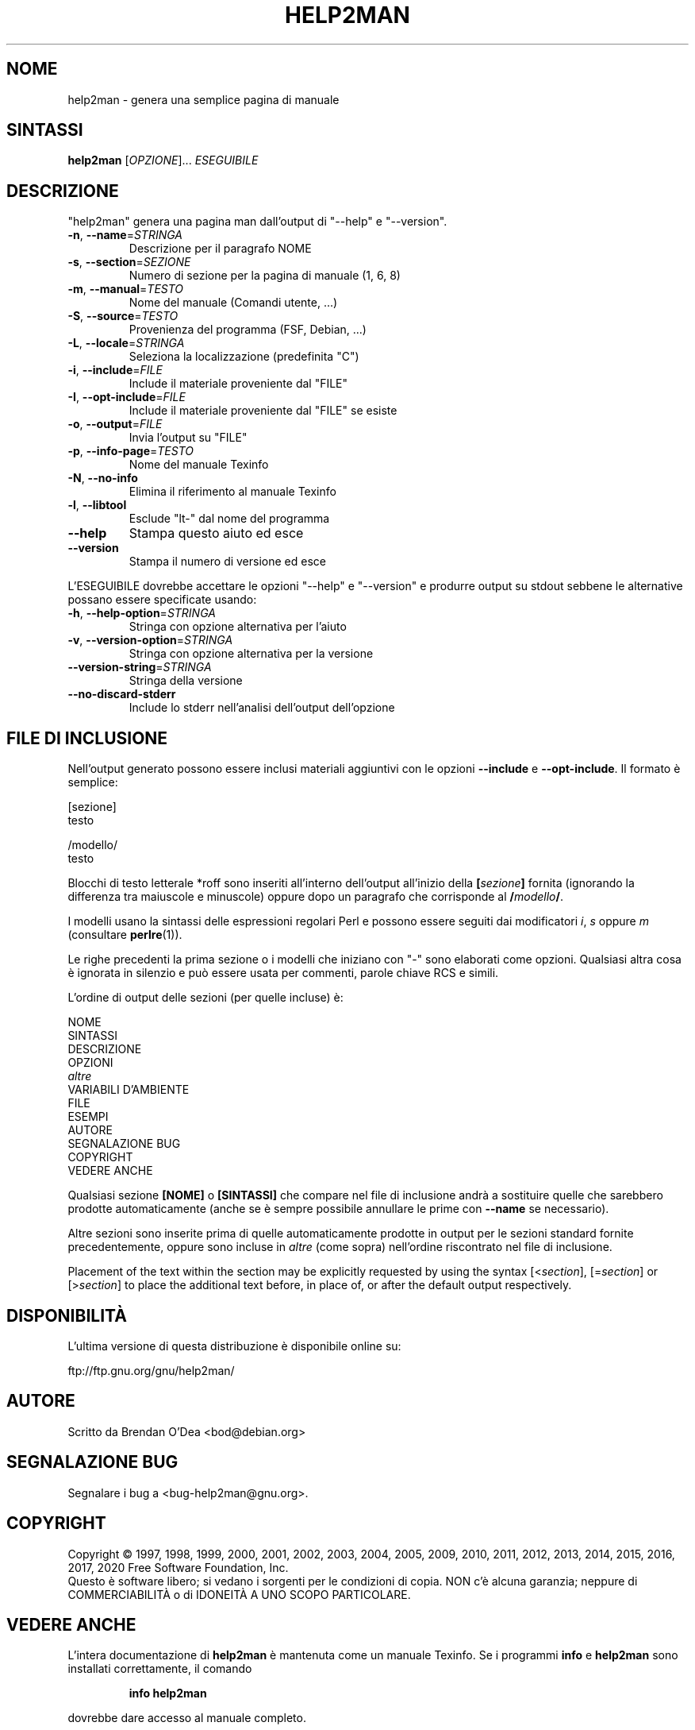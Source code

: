 .\" DO NOT MODIFY THIS FILE!  It was generated by help2man 1.47.14.
.TH HELP2MAN "1" "aprile 2020" "help2man 1.47.14" "Comandi utente"
.SH NOME
help2man \- genera una semplice pagina di manuale
.SH SINTASSI
.B help2man
[\fI\,OPZIONE\/\fR]... \fI\,ESEGUIBILE\/\fR
.SH DESCRIZIONE
"help2man" genera una pagina man dall'output di "\-\-help" e "\-\-version".
.TP
\fB\-n\fR, \fB\-\-name\fR=\fI\,STRINGA\/\fR
Descrizione per il paragrafo NOME
.TP
\fB\-s\fR, \fB\-\-section\fR=\fI\,SEZIONE\/\fR
Numero di sezione per la pagina di manuale (1, 6, 8)
.TP
\fB\-m\fR, \fB\-\-manual\fR=\fI\,TESTO\/\fR
Nome del manuale (Comandi utente, ...)
.TP
\fB\-S\fR, \fB\-\-source\fR=\fI\,TESTO\/\fR
Provenienza del programma (FSF, Debian, ...)
.TP
\fB\-L\fR, \fB\-\-locale\fR=\fI\,STRINGA\/\fR
Seleziona la localizzazione (predefinita "C")
.TP
\fB\-i\fR, \fB\-\-include\fR=\fI\,FILE\/\fR
Include il materiale proveniente dal "FILE"
.TP
\fB\-I\fR, \fB\-\-opt\-include\fR=\fI\,FILE\/\fR
Include il materiale proveniente dal "FILE" se esiste
.TP
\fB\-o\fR, \fB\-\-output\fR=\fI\,FILE\/\fR
Invia l'output su "FILE"
.TP
\fB\-p\fR, \fB\-\-info\-page\fR=\fI\,TESTO\/\fR
Nome del manuale Texinfo
.TP
\fB\-N\fR, \fB\-\-no\-info\fR
Elimina il riferimento al manuale Texinfo
.TP
\fB\-l\fR, \fB\-\-libtool\fR
Esclude "lt\-" dal nome del programma
.TP
\fB\-\-help\fR
Stampa questo aiuto ed esce
.TP
\fB\-\-version\fR
Stampa il numero di versione ed esce
.PP
L'ESEGUIBILE dovrebbe accettare le opzioni "\-\-help" e "\-\-version" e produrre output su
stdout sebbene le alternative possano essere specificate usando:
.TP
\fB\-h\fR, \fB\-\-help\-option\fR=\fI\,STRINGA\/\fR
Stringa con opzione alternativa per l'aiuto
.TP
\fB\-v\fR, \fB\-\-version\-option\fR=\fI\,STRINGA\/\fR
Stringa con opzione alternativa per la versione
.TP
\fB\-\-version\-string\fR=\fI\,STRINGA\/\fR
Stringa della versione
.TP
\fB\-\-no\-discard\-stderr\fR
Include lo stderr nell'analisi dell'output dell'opzione
.SH "FILE DI INCLUSIONE"
Nell'output generato possono essere inclusi materiali aggiuntivi con le opzioni
.B \-\-include
e
.BR \-\-opt\-include .
Il formato è semplice:

    [sezione]
    testo

    /modello/
    testo

Blocchi di testo letterale *roff sono inseriti all'interno dell'output
all'inizio della
.BI [ sezione ]
fornita (ignorando la differenza tra maiuscole e minuscole)
oppure dopo un paragrafo che corrisponde al
.BI / modello /\fR.

I modelli usano la sintassi delle espressioni regolari Perl e possono essere seguiti dai
modificatori
.IR i ,
.I s
oppure
.I m
(consultare
.BR perlre (1)).

Le righe precedenti la prima sezione o i modelli che iniziano con "\-" sono
elaborati come opzioni.  Qualsiasi altra cosa è ignorata in silenzio e può essere
usata per commenti, parole chiave RCS e simili.

L'ordine di output delle sezioni (per quelle incluse) è:

    NOME
    SINTASSI
    DESCRIZIONE
    OPZIONI
    \fIaltre\fR
    VARIABILI D'AMBIENTE
    FILE
    ESEMPI
    AUTORE
    SEGNALAZIONE BUG
    COPYRIGHT
    VEDERE ANCHE

Qualsiasi sezione
.B [NOME]
o
.B [SINTASSI]
che compare nel file di inclusione andrà a sostituire quelle che sarebbero
prodotte automaticamente (anche se è sempre possibile annullare le
prime con
.B \-\-name
se necessario).

Altre sezioni sono inserite prima di quelle automaticamente prodotte in output
per le sezioni standard fornite precedentemente, oppure sono incluse in
.I altre
(come sopra) nell'ordine riscontrato nel file di inclusione.

Placement of the text within the section may be explicitly requested by using
the syntax
.RI [< section ],
.RI [= section ]
or
.RI [> section ]
to place the additional text before, in place of, or after the default
output respectively.
.SH DISPONIBILITÀ
L'ultima versione di questa distribuzione è disponibile online su:

    ftp://ftp.gnu.org/gnu/help2man/
.SH AUTORE
Scritto da Brendan O'Dea <bod@debian.org>
.SH "SEGNALAZIONE BUG"
Segnalare i bug a <bug\-help2man@gnu.org>.
.SH COPYRIGHT
Copyright \(co 1997, 1998, 1999, 2000, 2001, 2002, 2003, 2004, 2005, 2009, 2010,
2011, 2012, 2013, 2014, 2015, 2016, 2017, 2020 Free Software Foundation, Inc.
.br
Questo è software libero; si vedano i sorgenti per le condizioni di copia.
NON c'è alcuna garanzia; neppure di COMMERCIABILITÀ o di IDONEITÀ A UNO
SCOPO PARTICOLARE.
.SH "VEDERE ANCHE"
L'intera documentazione di
.B help2man
è mantenuta come un manuale Texinfo.  Se i programmi
.B info
e
.B help2man
sono installati correttamente, il comando
.IP
.B info help2man
.PP
dovrebbe dare accesso al manuale completo.
